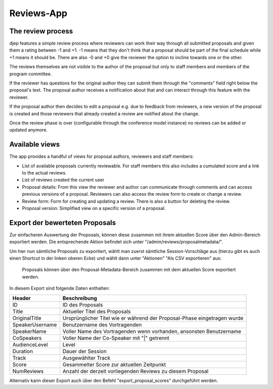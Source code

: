 Reviews-App
===========

The review process
------------------

djep features a simple review process where reviewers can work their way through
all submitted proposals and given them a rating between -1 and +1. -1 means that
they don't think that a proposal should be part of the final schedule while +1
means it should be. There are also -0 and +0 give the reviewer the option to
incline towards one or the other.

The reviews themselves are not visible to the author of the proposal but only to
staff members and members of the program committee.

If the reviewer has questions for the original author they can submit them
through the "comments" field right below the proposal's text. The proposal
author receives a notification about that and can interact through this feature
with the reviewer.

If the proposal author then decides to edit a proposal e.g. due to feedback from
reviewers, a new version of the proposal is created and those reviewers that
already created a review are notified about the change.

Once the review phase is over (configurable through the conference model
instance) no reviews can be added or updated anymore.

Available views
---------------

The app provides a handful of views for proposal authors, reviewers and staff
members:

* List of available proposals currently reviewable. For staff members this also
  includes a cumulated score and a link to the actual reviews.
* List of reviews created the current user
* Proposal details: From this view the reviewer and author can communicate
  through comments and can access previous versions of a proposal. Reviewers can
  also access the review form to create or change a review.
* Review form: Form for creating and updating a review. There is also a button
  for deleting the review.
* Proposal version: Simplified view on a specific version of a proposal.


Export der bewerteten Proposals
-------------------------------

Zur einfacheren Auswertung der Proposals, können diese zusammen mit ihrem
aktuellen Score über den Admin-Bereich exportiert werden. Die entsprechende
Aktion befindet sich unter "/admin/reviews/proposalmetadata/".

Um hier nun sämtliche Proposals zu exportiert, wählt man zuerst sämtliche
Session-Vorschläge aus (hierzu gibt es auch einen Shortcut in der linken oberen
Ecke) und wählt dann unter "Aktionen" "Als CSV exportieren" aus:

.. figure:: images/reviewed_proposals_export.png
    
    Proposals können über den Proposal-Metadata-Bereich zusammen mit dem
    aktuellen Score exportiert werden.

In diesem Export sind folgende Daten enthalten:

================ ===============================================================
Header           Beschreibung
================ ===============================================================
ID               ID des Proposals
Title            Aktueller Titel des Proposals
OriginalTitle    Ursprünglicher Titel wie er während der Proposal-Phase
                 eingetragen wurde
SpeakerUsername  Benutzername des Vortragenden
SpeakerName      Voller Name des Vortragenden wenn vorhanden, ansonsten
                 Benutzername
CoSpeakers       Voller Name der Co-Speaker mit "|" getrennt
AudienceLevel    Level
Duration         Dauer der Session
Track            Ausgewählter Track
Score            Gesammelter Score zur aktuellen Zeitpunkt
NumReviews       Anzahl der derzeit vorliegenden Reviews zu diesem Proposal
================ ===============================================================


Alternativ kann dieser Export auch über den Befehl "export_proposal_scores"
durchgeführt werden.
